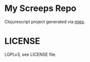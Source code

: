 * My Screeps Repo
Clojurescript project generated via [[https://github.com/swannodette/mies][mies]].
* LICENSE
LGPLv3, see LICENSE file.
